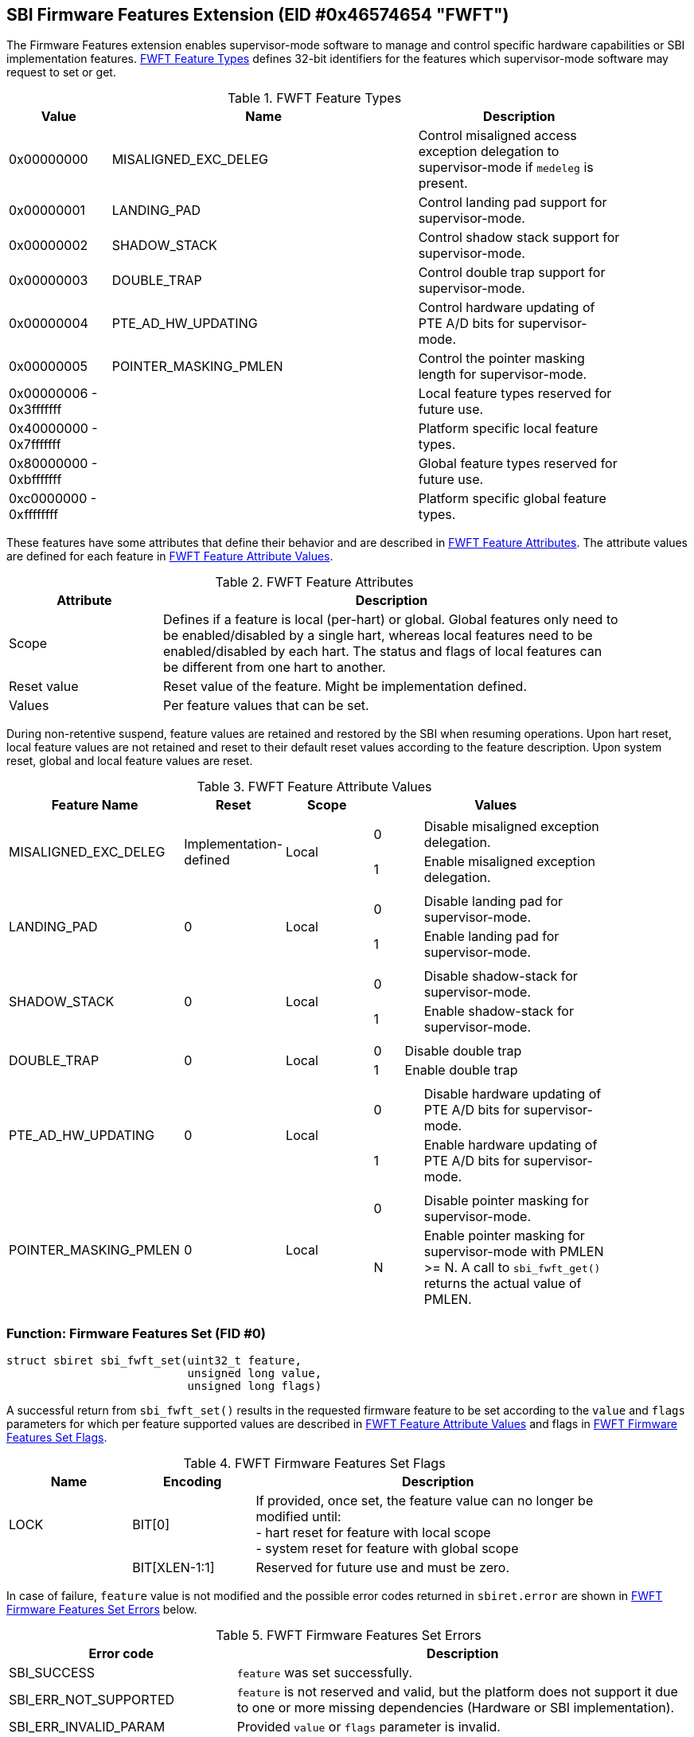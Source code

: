 == SBI Firmware Features Extension (EID #0x46574654 "FWFT")

The Firmware Features extension enables supervisor-mode software to manage and
control specific hardware capabilities or SBI implementation features.
<<table_fw_features_types>> defines 32-bit identifiers for
the features which supervisor-mode software may request to set or get.

[#table_fw_features_types]
.FWFT Feature Types
[cols="1,3,2", width=90%, align="center", options="header"]
|===
| Value        | Name                     | Description
| 0x00000000   | MISALIGNED_EXC_DELEG     | Control misaligned access exception
                                            delegation to supervisor-mode if
                                            `medeleg` is present.
| 0x00000001   | LANDING_PAD              | Control landing pad support for
                                            supervisor-mode.
| 0x00000002   | SHADOW_STACK             | Control shadow stack support for
                                            supervisor-mode.
| 0x00000003   | DOUBLE_TRAP              | Control double trap support for
                                            supervisor-mode.
| 0x00000004   | PTE_AD_HW_UPDATING       | Control hardware updating of PTE A/D
                                            bits for supervisor-mode.
| 0x00000005   | POINTER_MASKING_PMLEN    | Control the pointer masking
                                            length for supervisor-mode.
| 0x00000006 -
  0x3fffffff   |                          | Local feature types reserved for
                                            future use.
| 0x40000000 -
  0x7fffffff   |                          | Platform specific local feature
                                            types.
| 0x80000000 -
  0xbfffffff   |                          | Global feature types reserved for
                                            future use.
| 0xc0000000 -
  0xffffffff   |                          | Platform specific global feature
                                            types.
|===

These features have some attributes that define their behavior and are described
in <<table_fw_features_attributes>>. The attribute values are defined for each
feature in <<table_fw_features_attribute_values>>.

[#table_fw_features_attributes]
.FWFT Feature Attributes
[cols="1,3", width=90%, align="center", options="header"]
|===
| Attribute   | Description
| Scope       | Defines if a feature is local (per-hart) or global. Global
                features only need to be enabled/disabled by a single hart,
                whereas local features need to be enabled/disabled by each hart.
                The status and flags of local features can be different from one
                hart to another.
| Reset value | Reset value of the feature. Might be implementation defined.
| Values      | Per feature values that can be set.
|===

During non-retentive suspend, feature values are retained and restored by the
SBI when resuming operations. Upon hart reset, local feature values are not
retained and reset to their default reset values according to the feature
description. Upon system reset, global and local feature values are reset.

[#table_fw_features_attribute_values]
.FWFT Feature Attribute Values
[cols="2,1,1,3a", width=90%, align="center", options="header"]
|===
| Feature Name             | Reset                  | Scope | Values
| MISALIGNED_EXC_DELEG     | Implementation-defined | Local |
[cols="1,4"]
!===
! 0 ! Disable misaligned exception delegation.
! 1 ! Enable misaligned exception delegation.
!===
| LANDING_PAD                                       | 0     | Local |
[cols="1,4"]
!===
! 0 ! Disable landing pad for supervisor-mode.
! 1 ! Enable landing pad for supervisor-mode.
!===
| SHADOW_STACK                                      | 0     | Local |
[cols="1,4"]
!===
! 0 ! Disable shadow-stack for supervisor-mode.
! 1 ! Enable shadow-stack for supervisor-mode.
!===
| DOUBLE_TRAP                                       | 0     | Local |
[cols="1,4"]
!===
! 0 ! Disable double trap
! 1 ! Enable double trap
!===
| PTE_AD_HW_UPDATING                                | 0     | Local |
[cols="1,4"]
!===
! 0 ! Disable hardware updating of PTE A/D bits for supervisor-mode.
! 1 ! Enable hardware updating of PTE A/D bits for supervisor-mode.
!===
| POINTER_MASKING_PMLEN                             | 0     | Local |
[cols="1,4"]
!===
! 0 ! Disable pointer masking for supervisor-mode.
! N ! Enable pointer masking for supervisor-mode with PMLEN >= N.
      A call to `sbi_fwft_get()` returns the actual value of PMLEN.
!===
|===

=== Function: Firmware Features Set (FID #0)

[source, C]
----
struct sbiret sbi_fwft_set(uint32_t feature,
                           unsigned long value,
                           unsigned long flags)
----

A successful return from `sbi_fwft_set()` results in the requested
firmware feature to be set according to the `value` and `flags` parameters for
which per feature supported values are described in
<<table_fw_features_attribute_values>> and flags in <<table_fw_features_flags>>.

[#table_fw_features_flags]
.FWFT Firmware Features Set Flags
[cols="1,1,3", width=90%, align="center", options="header"]
|===
| Name | Encoding      | Description
| LOCK | BIT[0]        | If provided, once set, the feature value can no longer
                         be modified until: +
			 - hart reset for feature with local scope +
			 - system reset for feature with global scope +
|      | BIT[XLEN-1:1] | Reserved for future use and must be zero.
|===

In case of failure, `feature` value is not modified and the possible error codes
returned in `sbiret.error` are shown in <<table_fw_features_set_errors>> below.

[#table_fw_features_set_errors]
.FWFT Firmware Features Set Errors
[cols="1,2", width=100%, align="center", options="header"]
|===
| Error code            | Description
| SBI_SUCCESS           | `feature` was set successfully.
| SBI_ERR_NOT_SUPPORTED | `feature` is not reserved and valid, but the platform
                          does not support it due to one or more missing
                          dependencies (Hardware or SBI implementation).
| SBI_ERR_INVALID_PARAM | Provided `value` or `flags` parameter is invalid.
| SBI_ERR_DENIED        | `feature` set operation failed because either: +
                          - it was denied by the SBI implementation +
                          - `feature` is locked +
                          - `feature` is reserved or is platform-specific and
                          unimplemented
| SBI_ERR_FAILED        | The set operation failed for unspecified or unknown
                          other reasons.
|===

NOTE: The rationale for an SBI implementation to return `SBI_ERR_DENIED` is for
instance to allow some hypervisors to simply passthrough the misaligned
delegation state to the Guest/VM and deny any changes to that delegation state
from the Guest/VM. If authorized, an SBI call would be required at each Guest/VM
switch if delegation choices are different between Host and Guest/VM.

=== Function: Firmware Features Get (FID #1)

[source, C]
----
struct sbiret sbi_fwft_get(uint32_t feature)
----

A successful return from `sbi_fwft_get()` results in the firmware
feature configuration value to be returned in `sbiret.value`. Possible
`sbiret.value` values are described in <<table_fw_features_attribute_values>> for each
feature ID.

In case of failure, the content of `sbiret.value` is zero and the possible error
codes returned in `sbiret.error` are shown in <<table_fw_features_get_errors>>.

[#table_fw_features_get_errors]
.FWFT Firmware Features Get Errors
[cols="1,2", width=100%, align="center", options="header"]
|===
| Error code            | Description
| SBI_SUCCESS           | Feature status was retrieved successfully.
| SBI_ERR_NOT_SUPPORTED | `feature` is not reserved and valid, but the platform
                          does not support it due to one or more missing
                          dependencies (Hardware or SBI implementation).
| SBI_ERR_DENIED        | `feature` is reserved or is platform-specific and
                          unimplemented.
| SBI_ERR_FAILED        | The get operation failed for unspecified or unknown
                          other reasons.
|===

=== Function Listing

[#table_fw_features_function_list]
.FWFT Function List
[cols="3,2,1,2", width=80%, align="center", options="header"]
|===
| Function Name | SBI Version | FID | EID
| sbi_fwft_set  | 3.0         |  0  | 0x46574654
| sbi_fwft_get  | 3.0         |  1  | 0x46574654
|===
